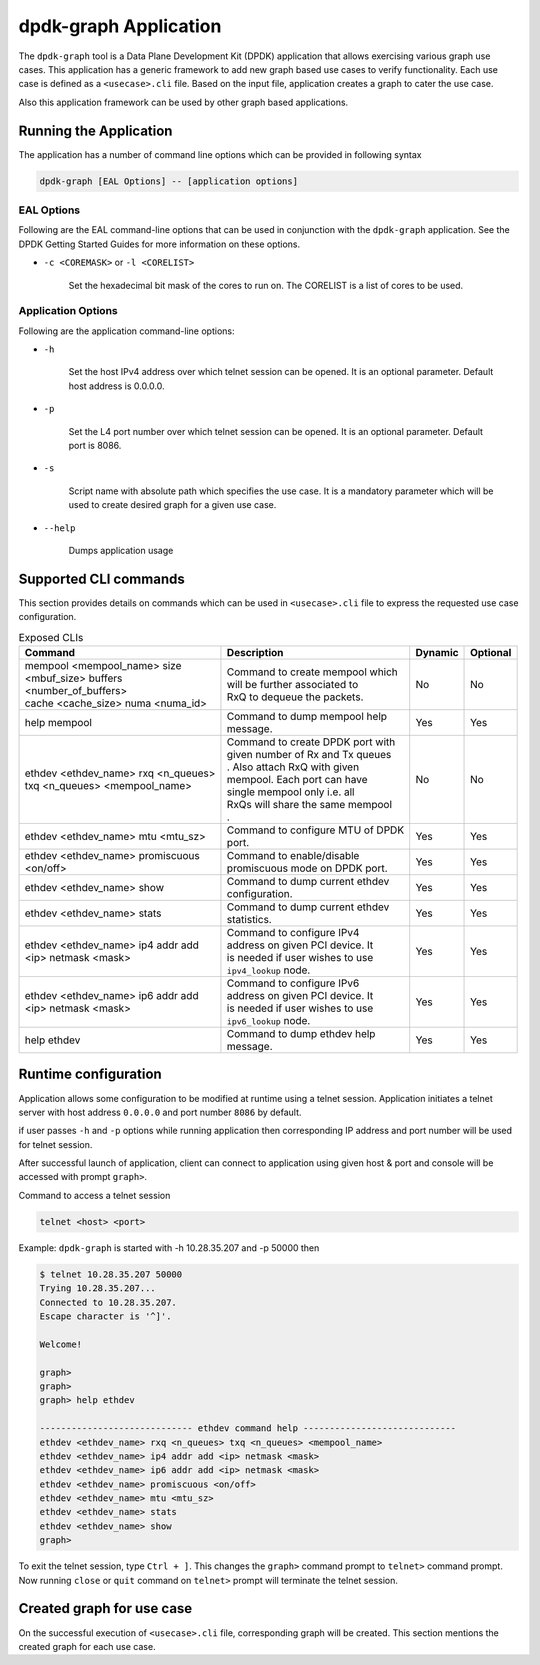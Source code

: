 ..  SPDX-License-Identifier: BSD-3-Clause
    Copyright(c) 2023 Marvell.

dpdk-graph Application
======================

The ``dpdk-graph`` tool is a Data Plane Development Kit (DPDK)
application that allows exercising various graph use cases.
This application has a generic framework to add new graph based use cases to
verify functionality. Each use case is defined as a ``<usecase>.cli`` file.
Based on the input file, application creates a graph to cater the use case.

Also this application framework can be used by other graph based applications.

Running the Application
-----------------------

The application has a number of command line options which can be provided in
following syntax

.. code-block:: console

   dpdk-graph [EAL Options] -- [application options]

EAL Options
~~~~~~~~~~~

Following are the EAL command-line options that can be used in conjunction
with the ``dpdk-graph`` application.
See the DPDK Getting Started Guides for more information on these options.

*   ``-c <COREMASK>`` or ``-l <CORELIST>``

        Set the hexadecimal bit mask of the cores to run on. The CORELIST is a
        list of cores to be used.

Application Options
~~~~~~~~~~~~~~~~~~~

Following are the application command-line options:

* ``-h``

        Set the host IPv4 address over which telnet session can be opened.
        It is an optional parameter. Default host address is 0.0.0.0.

* ``-p``

        Set the L4 port number over which telnet session can be opened.
	It is an optional parameter. Default port is 8086.

* ``-s``

        Script name with absolute path which specifies the use case. It is
        a mandatory parameter which will be used to create desired graph
        for a given use case.

* ``--help``

       Dumps application usage

Supported CLI commands
----------------------

This section provides details on commands which can be used in ``<usecase>.cli``
file to express the requested use case configuration.

.. table:: Exposed CLIs
   :widths: auto

   +--------------------------------------+-----------------------------------+---------+----------+
   |               Command                |             Description           | Dynamic | Optional |
   +======================================+===================================+=========+==========+
   | | mempool <mempool_name> size        | | Command to create mempool which |   No    |    No    |
   | | <mbuf_size> buffers                | | will be further associated to   |         |          |
   | | <number_of_buffers>                | | RxQ to dequeue the packets.     |         |          |
   | | cache <cache_size> numa <numa_id>  |                                   |         |          |
   +--------------------------------------+-----------------------------------+---------+----------+
   | help mempool                         | | Command to dump mempool help    |   Yes   |    Yes   |
   |                                      | | message.                        |         |          |
   +--------------------------------------+-----------------------------------+---------+----------+
   | | ethdev <ethdev_name> rxq <n_queues>| | Command to create DPDK port with|   No    |    No    |
   | | txq <n_queues> <mempool_name>      | | given number of Rx and Tx queues|         |          |
   |                                      | | . Also attach RxQ with given    |         |          |
   |                                      | | mempool. Each port can have     |         |          |
   |                                      | | single mempool only i.e. all    |         |          |
   |                                      | | RxQs will share the same mempool|         |          |
   |                                      | | .                               |         |          |
   +--------------------------------------+-----------------------------------+---------+----------+
   | ethdev <ethdev_name> mtu <mtu_sz>    | | Command to configure MTU of DPDK|   Yes   |    Yes   |
   |                                      | | port.                           |         |          |
   +--------------------------------------+-----------------------------------+---------+----------+
   |  | ethdev <ethdev_name> promiscuous  | | Command to enable/disable       |   Yes   |    Yes   |
   |  | <on/off>                          | | promiscuous mode on DPDK port.  |         |          |
   +--------------------------------------+-----------------------------------+---------+----------+
   | ethdev <ethdev_name> show            | | Command to dump current ethdev  |   Yes   |    Yes   |
   |                                      | | configuration.                  |         |          |
   +--------------------------------------+-----------------------------------+---------+----------+
   | ethdev <ethdev_name> stats           | | Command to dump current ethdev  |   Yes   |    Yes   |
   |                                      | | statistics.                     |         |          |
   +--------------------------------------+-----------------------------------+---------+----------+
   | | ethdev <ethdev_name> ip4 addr add  | | Command to configure IPv4       |   Yes   |    Yes   |
   | | <ip> netmask <mask>                | | address on given PCI device. It |         |          |
   |                                      | | is needed if user wishes to use |         |          |
   |                                      | | ``ipv4_lookup`` node.           |         |          |
   +--------------------------------------+-----------------------------------+---------+----------+
   | | ethdev <ethdev_name> ip6 addr add  | | Command to configure IPv6       |   Yes   |    Yes   |
   | | <ip> netmask <mask>                | | address on given PCI device. It |         |          |
   |                                      | | is needed if user wishes to use |         |          |
   |                                      | | ``ipv6_lookup`` node.           |         |          |
   +--------------------------------------+-----------------------------------+---------+----------+
   | help ethdev                          | | Command to dump ethdev help     |   Yes   |    Yes   |
   |                                      | | message.                        |         |          |
   +--------------------------------------+-----------------------------------+---------+----------+

Runtime configuration
---------------------

Application allows some configuration to be modified at runtime using a telnet session.
Application initiates a telnet server with host address ``0.0.0.0`` and port number ``8086``
by default.

if user passes ``-h`` and ``-p`` options while running application then corresponding
IP address and port number will be used for telnet session.

After successful launch of application, client can connect to application using given
host & port and console will be accessed with prompt ``graph>``.

Command to access a telnet session

.. code-block:: console

   telnet <host> <port>

Example: ``dpdk-graph`` is started with -h 10.28.35.207 and -p 50000 then

.. code-block:: console

   $ telnet 10.28.35.207 50000
   Trying 10.28.35.207...
   Connected to 10.28.35.207.
   Escape character is '^]'.

   Welcome!

   graph>
   graph>
   graph> help ethdev

   ----------------------------- ethdev command help -----------------------------
   ethdev <ethdev_name> rxq <n_queues> txq <n_queues> <mempool_name>
   ethdev <ethdev_name> ip4 addr add <ip> netmask <mask>
   ethdev <ethdev_name> ip6 addr add <ip> netmask <mask>
   ethdev <ethdev_name> promiscuous <on/off>
   ethdev <ethdev_name> mtu <mtu_sz>
   ethdev <ethdev_name> stats
   ethdev <ethdev_name> show
   graph>

To exit the telnet session, type ``Ctrl + ]``. This changes the ``graph>`` command prompt to
``telnet>`` command prompt. Now running ``close`` or ``quit`` command on ``telnet>`` prompt
will terminate the telnet session.

Created graph for use case
--------------------------

On the successful execution of ``<usecase>.cli`` file, corresponding graph will be created.
This section mentions the created graph for each use case.
